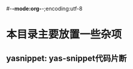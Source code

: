 #-*-mode:org-*-;encoding:utf-8
#+STARTUP:showall
#+STARTUP:hidestars

* 本目录主要放置一些杂项
** yasnippet: yas-snippet代码片断
